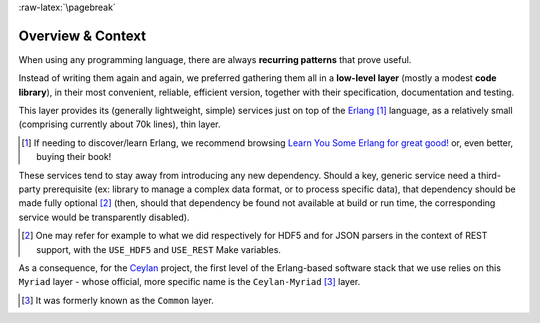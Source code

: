 :raw-latex:`\pagebreak`

------------------
Overview & Context
------------------

When using any programming language, there are always **recurring patterns** that prove useful.

Instead of writing them again and again, we preferred gathering them all in a **low-level layer** (mostly a modest **code library**), in their most convenient, reliable, efficient version, together with their specification, documentation and testing.

This layer provides its (generally lightweight, simple) services just on top of the `Erlang <http://erlang.org>`_ [#]_ language, as a relatively small (comprising currently about 70k lines), thin layer.

.. [#] If needing to discover/learn Erlang, we recommend browsing `Learn You Some Erlang for great good! <https://learnyousomeerlang.com>`_ or, even better, buying their book!

These services tend to stay away from introducing any new dependency. Should a key, generic service need a third-party prerequisite (ex: library to manage a complex data format, or to process specific data), that dependency should be made fully optional [#]_ (then, should that dependency be found not available at build or run time, the corresponding service would be transparently disabled).

.. [#] One may refer for example to what we did respectively for HDF5 and for JSON parsers in the context of REST support, with the ``USE_HDF5`` and ``USE_REST`` Make variables.

.. comment Line count computed with: wc -l $(find . -name '*.?rl')`

As a consequence, for the `Ceylan <https://github.com/Olivier-Boudeville/Ceylan>`_ project, the first level of the Erlang-based software stack that we use relies on this ``Myriad`` layer - whose official, more specific name is the ``Ceylan-Myriad`` [#]_ layer.


.. [#] It was formerly known as the ``Common`` layer.
